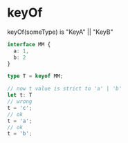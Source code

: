 * keyOf

keyOf(someType) is "KeyA" || "KeyB"


# need some highlighting
#+begin_src typescript
interface MM {
  a: 1,
  b: 2
}

type T = keyof MM;

// now t value is strict to 'a' | 'b'
let t: T
// wrong
t = 'c';
// ok
t = 'a';
// ok
t = 'b';
#+end_src
